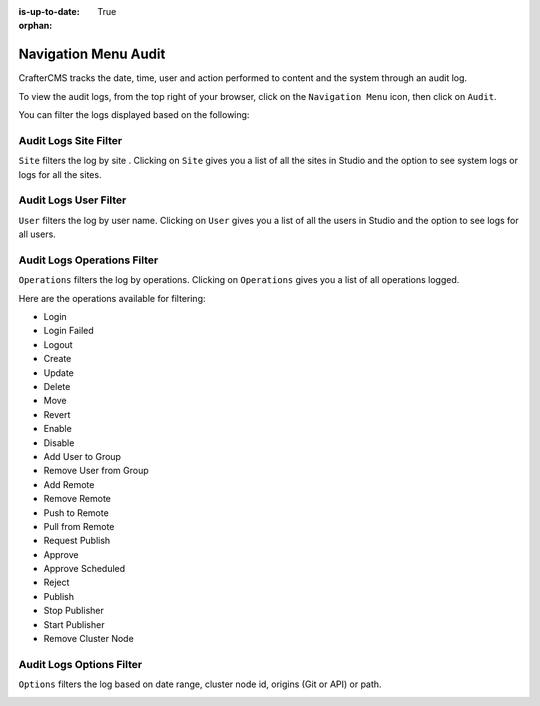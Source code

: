 :is-up-to-date: True

:orphan:

.. document does not appear in any toctree, this file is referenced
   use :orphan: File-wide metadata option to get rid of WARNING: document isn't included in any toctree for now


.. index:: Main Menu Audit
.. _newIa-nav-menu-audit:

=====================
Navigation Menu Audit
=====================

CrafterCMS tracks the date, time, user and action performed to content and the system through an audit log.

To view the audit logs, from the top right of your browser, click on the ``Navigation Menu`` icon, then click on ``Audit``.

.. image:: /_static/images/system-admin/main-menu/main-menu-audit.jpg
    :alt: System Administrator - Main Menu Audit
    :align: center
    :width: 85%

You can filter the logs displayed based on the following:


----------------------
Audit Logs Site Filter
----------------------
``Site`` filters the log by site .  Clicking on ``Site`` gives you a list of all the sites in Studio and the option to see system logs or logs for all the sites.

.. image:: /_static/images/system-admin/main-menu/audit-site-filter.png
    :alt: System Administrator - Main Menu Audit Site Filter
    :align: center
    :width: 85%

----------------------
Audit Logs User Filter
----------------------
``User`` filters the log by user name.  Clicking on ``User`` gives you a list of all the users in Studio and the option to see logs for all users.

.. image:: /_static/images/system-admin/main-menu/audit-user-filter.png
    :alt: System Administrator - Main Menu Audit User Filter
    :align: center
    :width: 85%

----------------------------
Audit Logs Operations Filter
----------------------------
``Operations`` filters the log by operations.  Clicking on ``Operations`` gives you a list of all operations logged.

.. image:: /_static/images/system-admin/main-menu/audit-operations-filter.png
    :alt: System Administrator - Main Menu Audit Operations Filter
    :align: center
    :width: 85%

Here are the operations available for filtering:

* Login
* Login Failed
* Logout
* Create
* Update
* Delete
* Move
* Revert
* Enable
* Disable
* Add User to Group
* Remove User from Group
* Add Remote
* Remove Remote
* Push to Remote
* Pull from Remote
* Request Publish
* Approve
* Approve Scheduled
* Reject
* Publish
* Stop Publisher
* Start Publisher
* Remove Cluster Node


-------------------------
Audit Logs Options Filter
-------------------------

``Options`` filters the log based on date range, cluster node id, origins (Git or API) or path.

.. image:: /_static/images/system-admin/main-menu/audit-options-filter.png
    :alt: System Administrator - Main Menu Audit Options Filter
    :align: center
    :width: 85%
